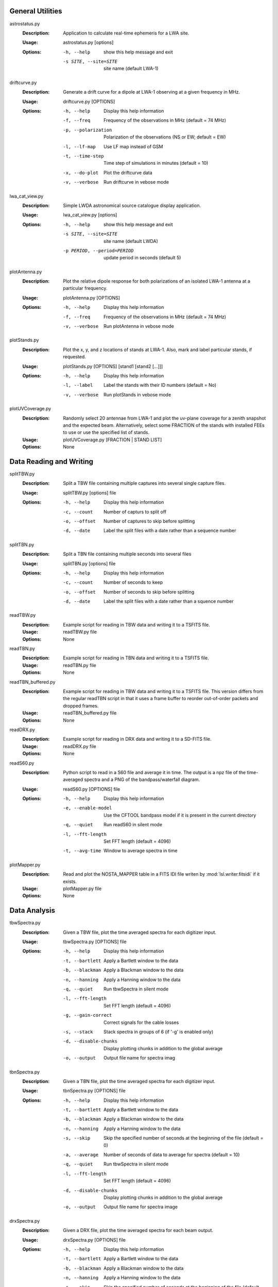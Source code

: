 General Utilities
=================
astrostatus.py
  :Description: Application to calculate real-time ephemeris for a LWA site.

  :Usage: astrostatus.py [options]

  :Options: -h, --help            show this help message and exit
          
            -s SITE, --site=SITE  site name (default LWA-1)

driftcurve.py
  :Description: Generate a drift curve for a dipole at LWA-1 observing at a given frequency in MHz.

  :Usage: driftcurve.py [OPTIONS]

  :Options: -h, --help             Display this help information

            -f, --freq             Frequency of the observations in MHz (default = 74 MHz)

            -p, --polarization     Polarization of the observations (NS or EW; default = EW)

            -l, --lf-map           Use LF map instead of GSM

            -t, --time-step        Time step of simulations in minutes (default = 10)

            -x, --do-plot          Plot the driftcurve data

            -v, --verbose          Run driftcurve in vebose mode

lwa_cat_view.py
  :Description: Simple LWDA astronomical source catalogue display application.

  :Usage: lwa_cat_view.py [options]

  :Options: -h, --help            show this help message and exit

            -s SITE, --site=SITE  site name (default LWDA)

            -p PERIOD, --period=PERIOD
                        update period in seconds (default 5)

plotAntenna.py
  :Description: Plot the relative dipole response for both polarizations of an isolated LWA-1 antenna at a particular frequency.

  :Usage: plotAntenna.py [OPTIONS]

  :Options: -h, --help             Display this help information
            -f, --freq             Frequency of the observations in MHz (default = 74 MHz)
            -v, --verbose          Run plotAntenna in vebose mode

plotStands.py
  :Description: Plot the x, y, and z locations of stands at LWA-1.  Also, mark and label particular stands, if requested.

  :Usage: plotStands.py [OPTIONS] [stand1 [stand2 [...]]]

  :Options: -h, --help             Display this help information
            -l, --label            Label the stands with their ID numbers (default = No)
            -v, --verbose          Run plotStands in vebose mode

plotUVCoverage.py
  :Description: Randomly select 20 antennae from LWA-1 and plot the uv-plane coverage for
                a zenith snapshot and the expected beam.  Alternatively, select some 
                FRACTION of the stands with installed FEEs to use or use the specified
                list of stands.

  :Usage: plotUVCoverage.py [FRACTION | STAND LIST]

  :Options: None

Data Reading and Writing
========================
splitTBW.py
  :Description: Split a TBW file containing multiple captures into several single capture files.

  :Usage: splitTBW.py [options] file

  :Options: -h, --help             	Display this help information

            -c, --count            	Number of capturs to split off

            -o, --offset           	Number of captures to skip before splitting

            -d, --date             	Label the split files with a date rather than a sequence number

splitTBN.py
  :Description: Split a TBN file containing multiple seconds into several files

  :Usage: splitTBN.py [options] file

  :Options: -h, --help             	Display this help information

            -c, --count            	Number of seconds to keep

            -o, --offset           	Number of seconds to skip before splitting

            -d, --date             	Label the split files with a date rather than a squence number

readTBW.py
  :Description: Example script for reading in TBW data and writing it to a TSFITS file.

  :Usage: readTBW.py file

  :Options: None

readTBN.py
  :Description: Example script for reading in TBN data and writing it to a TSFITS file.

  :Usage: readTBN.py file

  :Options: None

readTBN_buffered.py
  :Description: Example script for reading in TBW data and writing it to a TSFITS file.
                This version differs from the regular readTBN script in that it uses a frame
                buffer to reorder out-of-order packets and dropped frames.

  :Usage: readTBN_buffered.py file

  :Options: None

readDRX.py
  :Description: Example script for reading in DRX data and writing it to a SD-FITS file.

  :Usage: readDRX.py file

  :Options: None

readS60.py
  :Description: Python script to read in a S60 file and average it in time.  The output is a
                npz file of the time-averaged spectra and a PNG of the bandpass/waterfall diagram.

  :Usage: readS60.py [OPTIONS] file

  :Options: -h, --help                  Display this help information

            -e, --enable-model          Use the CFTOOL bandpass model if it is present in the current directory

            -q, --quiet                 Run readS60 in silent mode

            -l, --fft-length            Set FFT length (default = 4096)

            -t, --avg-time              Window to average spectra in time

plotMapper.py
  :Description: Read and plot the NOSTA_MAPPER table in a FITS IDI file writen by
                :mod:`lsl.writer.fitsidi` if it exists.

  :Usage: plotMapper.py file

  :Options: None

Data Analysis
=============
tbwSpectra.py
  :Description: Given a TBW file, plot the time averaged spectra for each digitizer input.

  :Usage: tbwSpectra.py [OPTIONS] file

  :Options: -h, --help                  Display this help information

            -t, --bartlett              Apply a Bartlett window to the data

            -b, --blackman              Apply a Blackman window to the data

            -n, --hanning               Apply a Hanning window to the data

            -q, --quiet                 Run tbwSpectra in silent mode

            -l, --fft-length            Set FFT length (default = 4096)

            -g, --gain-correct          Correct signals for the cable losses

            -s, --stack                 Stack spectra in groups of 6 (if '-g' is enabled only)

            -d, --disable-chunks        Display plotting chunks in addition to the global average

            -o, --output                Output file name for spectra imag

tbnSpectra.py
  :Description: Given a TBN file, plot the time averaged spectra for each digitizer input.

  :Usage: tbnSpectra.py [OPTIONS] file

  :Options: -h, --help                  Display this help information

            -t, --bartlett              Apply a Bartlett window to the data

            -b, --blackman              Apply a Blackman window to the data

            -n, --hanning               Apply a Hanning window to the data

            -s, --skip                  Skip the specified number of seconds at the beginning of the file (default = 0)

            -a, --average               Number of seconds of data to average for spectra (default = 10)

            -q, --quiet                 Run tbwSpectra in silent mode

            -l, --fft-length            Set FFT length (default = 4096)

            -d, --disable-chunks        Display plotting chunks in addition to the global average

            -o, --output                Output file name for spectra image

drxSpectra.py
  :Description: Given a DRX file, plot the time averaged spectra for each beam output.

  :Usage: drxSpectra.py [OPTIONS] file

  :Options: -h, --help                  Display this help information

            -t, --bartlett              Apply a Bartlett window to the data

            -b, --blackman              Apply a Blackman window to the data

            -n, --hanning               Apply a Hanning window to the data

            -s, --skip                  Skip the specified number of seconds at the beginning of the file (default = 0)

            -a, --average               Number of seconds of data to average for spectra (default = 10)

            -q, --quiet                 Run tbwSpectra in silent mode

            -l, --fft-length            Set FFT length (default = 4096)

            -d, --disable-chunks        Display plotting chunks in addition to the global average

            -o, --output                Output file name for spectra image

correlateTBW.py
  :Description: Cross-correlate data in a TBW file

  :Usage: correlateTBW.py [OPTIONS] file

  :Options: -h, --help             Display this help information

            -f, --fft-length       Set FFT length (default = 512)

            -s, --samples          Number of average visibilities to generate (default = 10)

            -q, --quiet            Run correlateTBW in silent mode

correlateTBN.py
  :Description: Example script that reads in TBN data and runs a cross-correlation on it.
                The results are saved in the Miriad UV format.

  :Usage: correlateTBN.py [OPTIONS] file
  
  :Options: -h, --help             Display this help information

            -c, --central-freq     Central frequency of the observations in MHz

            -f, --fft-length       Set FFT length (default = 512)

            -t, --avg-time         Window to average visibilities in time (seconds; default = 6 s)

            -s, --samples          Number of average visibilities to generate (default = 10)

            -q, --quiet            Run correlateTBN in silent mode

possm.py
  :Description:  Script that takes a FITS IDI file and mimics the AIPS task POSSM by plotting
                 average cross-power spectra for all baselines in the FITS IDI file.

  :Usage: possm.py file

  :Options: None
